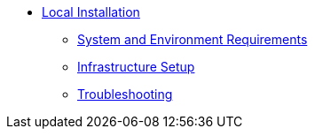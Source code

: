 * xref:ROOT:local-installation.adoc[Local Installation]
** xref:ROOT:sysenv-requirements.adoc[System and Environment Requirements]
** xref:ROOT:infrastructure-setup.adoc[Infrastructure Setup]
** xref:ROOT:troubleshooting.adoc[Troubleshooting]
